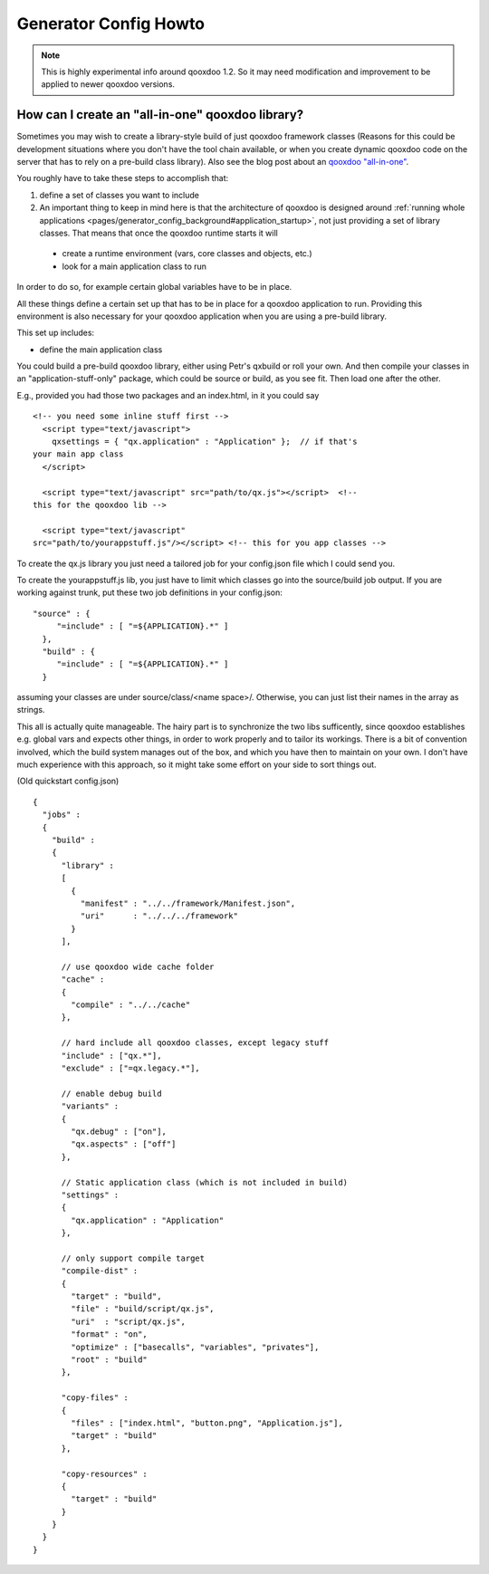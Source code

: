 .. _pages/generator_config_howto#generator_config_howto:

Generator Config Howto
**********************

.. note::

  This is highly experimental info around qooxdoo 1.2. So it may need modification and improvement to be applied to newer qooxdoo versions.

.. _pages/generator_config_howto#how_can_i_create_an_all-in-one_qooxdoo_library:

How can I create an "all-in-one" qooxdoo library?
=================================================

Sometimes you may wish to create a library-style build of just qooxdoo framework classes (Reasons for this could be development situations where you don't have the tool chain available, or when you create dynamic qooxdoo code on the server that has to rely on a pre-build class library). Also see the blog post about an `qooxdoo "all-in-one" <http://news.qooxdoo.org/qooxdoo-all-in-one>`_.

You roughly have to take these steps to accomplish that:

#. define a set of classes you want to include
#. An important thing to keep in mind here is that the architecture of qooxdoo is designed around :ref:`running whole applications <pages/generator_config_background#application_startup>`, not just providing a set of library classes. That means that once the qooxdoo runtime starts it will

  * create a runtime environment (vars, core classes and objects, etc.)
  * look for a main application class to run

In order to do so, for example certain global variables have to be in place.

All these things define a certain set up that has to be in place for a qooxdoo application to run. Providing this environment is also necessary for your qooxdoo application when you are using a pre-build library.

This set up includes:

* define the main application class

You could build a pre-build qooxdoo library, either using Petr's qxbuild or roll your own.  And then compile your classes in an "application-stuff-only" package, which could be source or build, as you see fit. Then load one after the other.

E.g., provided you had those two packages and an index.html, in it you 
could say

::

  <!-- you need some inline stuff first -->
    <script type="text/javascript">
      qxsettings = { "qx.application" : "Application" };  // if that's 
  your main app class
    </script>

    <script type="text/javascript" src="path/to/qx.js"></script>  <!-- 
  this for the qooxdoo lib -->

    <script type="text/javascript" 
  src="path/to/yourappstuff.js"/></script> <!-- this for you app classes -->

To create the qx.js library you just need a tailored job for your 
config.json file which I could send you.

To create the yourappstuff.js lib, you just have to limit which classes 
go into the source/build job output. If you are working against trunk, 
put these two job definitions in your config.json:

::

  "source" : {
       "=include" : [ "=${APPLICATION}.*" ]
    },
    "build" : {
       "=include" : [ "=${APPLICATION}.*" ]
    }

assuming your classes are under source/class/<name space>/. Otherwise, 
you can just list their names in the array as strings.

This all is actually quite manageable. The hairy part is to synchronize 
the two libs sufficently, since qooxdoo establishes e.g. global vars and 
expects other things, in order to work properly and to tailor its 
workings. There is a bit of convention involved, which the build system 
manages out of the box, and which you have then to maintain on your own. 
I don't have much experience with this approach, so it might take some 
effort on your side to sort things out.

(Old quickstart config.json)

::

  {
    "jobs" :
    {
      "build" :
      {
        "library" :
        [
          {
            "manifest" : "../../framework/Manifest.json",
            "uri"      : "../../../framework"
          }
        ],

        // use qooxdoo wide cache folder
        "cache" :
        {
          "compile" : "../../cache"
        },

        // hard include all qooxdoo classes, except legacy stuff
        "include" : ["qx.*"],
        "exclude" : ["=qx.legacy.*"],

        // enable debug build
        "variants" :
        {
          "qx.debug" : ["on"],
          "qx.aspects" : ["off"]
        },

        // Static application class (which is not included in build)
        "settings" :
        {
          "qx.application" : "Application"
        },

        // only support compile target
        "compile-dist" :
        {
          "target" : "build",
          "file" : "build/script/qx.js",
          "uri"  : "script/qx.js",
          "format" : "on",
          "optimize" : ["basecalls", "variables", "privates"],
          "root" : "build"
        },

        "copy-files" :
        {
          "files" : ["index.html", "button.png", "Application.js"],
          "target" : "build"
        },

        "copy-resources" :
        {
          "target" : "build"
        }
      }
    }
  }

